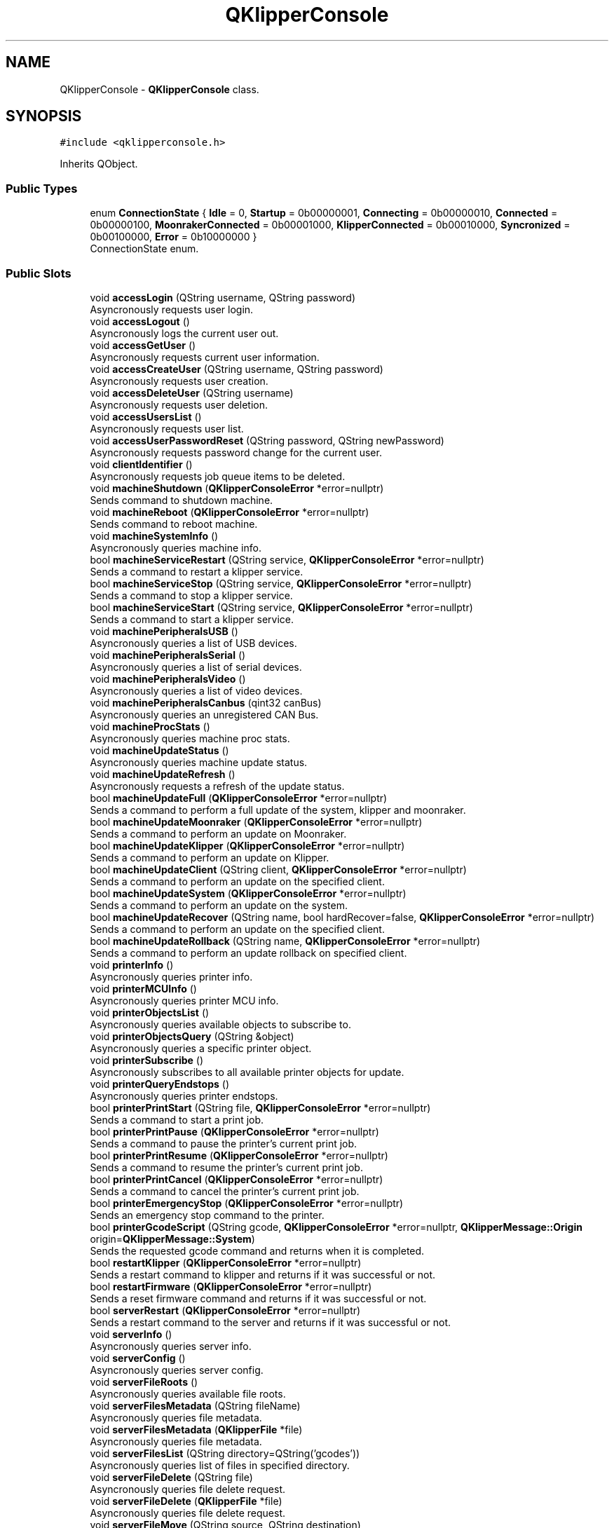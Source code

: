 .TH "QKlipperConsole" 3 "Version 0.2" "QKlipper" \" -*- nroff -*-
.ad l
.nh
.SH NAME
QKlipperConsole \- \fBQKlipperConsole\fP class\&.  

.SH SYNOPSIS
.br
.PP
.PP
\fC#include <qklipperconsole\&.h>\fP
.PP
Inherits QObject\&.
.SS "Public Types"

.in +1c
.ti -1c
.RI "enum \fBConnectionState\fP { \fBIdle\fP = 0, \fBStartup\fP = 0b00000001, \fBConnecting\fP = 0b00000010, \fBConnected\fP = 0b00000100, \fBMoonrakerConnected\fP = 0b00001000, \fBKlipperConnected\fP = 0b00010000, \fBSyncronized\fP = 0b00100000, \fBError\fP = 0b10000000 }"
.br
.RI "ConnectionState enum\&. "
.in -1c
.SS "Public Slots"

.in +1c
.ti -1c
.RI "void \fBaccessLogin\fP (QString username, QString password)"
.br
.RI "Asyncronously requests user login\&. "
.ti -1c
.RI "void \fBaccessLogout\fP ()"
.br
.RI "Asyncronously logs the current user out\&. "
.ti -1c
.RI "void \fBaccessGetUser\fP ()"
.br
.RI "Asyncronously requests current user information\&. "
.ti -1c
.RI "void \fBaccessCreateUser\fP (QString username, QString password)"
.br
.RI "Asyncronously requests user creation\&. "
.ti -1c
.RI "void \fBaccessDeleteUser\fP (QString username)"
.br
.RI "Asyncronously requests user deletion\&. "
.ti -1c
.RI "void \fBaccessUsersList\fP ()"
.br
.RI "Asyncronously requests user list\&. "
.ti -1c
.RI "void \fBaccessUserPasswordReset\fP (QString password, QString newPassword)"
.br
.RI "Asyncronously requests password change for the current user\&. "
.ti -1c
.RI "void \fBclientIdentifier\fP ()"
.br
.RI "Asyncronously requests job queue items to be deleted\&. "
.ti -1c
.RI "void \fBmachineShutdown\fP (\fBQKlipperConsoleError\fP *error=nullptr)"
.br
.RI "Sends command to shutdown machine\&. "
.ti -1c
.RI "void \fBmachineReboot\fP (\fBQKlipperConsoleError\fP *error=nullptr)"
.br
.RI "Sends command to reboot machine\&. "
.ti -1c
.RI "void \fBmachineSystemInfo\fP ()"
.br
.RI "Asyncronously queries machine info\&. "
.ti -1c
.RI "bool \fBmachineServiceRestart\fP (QString service, \fBQKlipperConsoleError\fP *error=nullptr)"
.br
.RI "Sends a command to restart a klipper service\&. "
.ti -1c
.RI "bool \fBmachineServiceStop\fP (QString service, \fBQKlipperConsoleError\fP *error=nullptr)"
.br
.RI "Sends a command to stop a klipper service\&. "
.ti -1c
.RI "bool \fBmachineServiceStart\fP (QString service, \fBQKlipperConsoleError\fP *error=nullptr)"
.br
.RI "Sends a command to start a klipper service\&. "
.ti -1c
.RI "void \fBmachinePeripheralsUSB\fP ()"
.br
.RI "Asyncronously queries a list of USB devices\&. "
.ti -1c
.RI "void \fBmachinePeripheralsSerial\fP ()"
.br
.RI "Asyncronously queries a list of serial devices\&. "
.ti -1c
.RI "void \fBmachinePeripheralsVideo\fP ()"
.br
.RI "Asyncronously queries a list of video devices\&. "
.ti -1c
.RI "void \fBmachinePeripheralsCanbus\fP (qint32 canBus)"
.br
.RI "Asyncronously queries an unregistered CAN Bus\&. "
.ti -1c
.RI "void \fBmachineProcStats\fP ()"
.br
.RI "Asyncronously queries machine proc stats\&. "
.ti -1c
.RI "void \fBmachineUpdateStatus\fP ()"
.br
.RI "Asyncronously queries machine update status\&. "
.ti -1c
.RI "void \fBmachineUpdateRefresh\fP ()"
.br
.RI "Asyncronously requests a refresh of the update status\&. "
.ti -1c
.RI "bool \fBmachineUpdateFull\fP (\fBQKlipperConsoleError\fP *error=nullptr)"
.br
.RI "Sends a command to perform a full update of the system, klipper and moonraker\&. "
.ti -1c
.RI "bool \fBmachineUpdateMoonraker\fP (\fBQKlipperConsoleError\fP *error=nullptr)"
.br
.RI "Sends a command to perform an update on Moonraker\&. "
.ti -1c
.RI "bool \fBmachineUpdateKlipper\fP (\fBQKlipperConsoleError\fP *error=nullptr)"
.br
.RI "Sends a command to perform an update on Klipper\&. "
.ti -1c
.RI "bool \fBmachineUpdateClient\fP (QString client, \fBQKlipperConsoleError\fP *error=nullptr)"
.br
.RI "Sends a command to perform an update on the specified client\&. "
.ti -1c
.RI "bool \fBmachineUpdateSystem\fP (\fBQKlipperConsoleError\fP *error=nullptr)"
.br
.RI "Sends a command to perform an update on the system\&. "
.ti -1c
.RI "bool \fBmachineUpdateRecover\fP (QString name, bool hardRecover=false, \fBQKlipperConsoleError\fP *error=nullptr)"
.br
.RI "Sends a command to perform an update on the specified client\&. "
.ti -1c
.RI "bool \fBmachineUpdateRollback\fP (QString name, \fBQKlipperConsoleError\fP *error=nullptr)"
.br
.RI "Sends a command to perform an update rollback on specified client\&. "
.ti -1c
.RI "void \fBprinterInfo\fP ()"
.br
.RI "Asyncronously queries printer info\&. "
.ti -1c
.RI "void \fBprinterMCUInfo\fP ()"
.br
.RI "Asyncronously queries printer MCU info\&. "
.ti -1c
.RI "void \fBprinterObjectsList\fP ()"
.br
.RI "Asyncronously queries available objects to subscribe to\&. "
.ti -1c
.RI "void \fBprinterObjectsQuery\fP (QString &object)"
.br
.RI "Asyncronously queries a specific printer object\&. "
.ti -1c
.RI "void \fBprinterSubscribe\fP ()"
.br
.RI "Asyncronously subscribes to all available printer objects for update\&. "
.ti -1c
.RI "void \fBprinterQueryEndstops\fP ()"
.br
.RI "Asyncronously queries printer endstops\&. "
.ti -1c
.RI "bool \fBprinterPrintStart\fP (QString file, \fBQKlipperConsoleError\fP *error=nullptr)"
.br
.RI "Sends a command to start a print job\&. "
.ti -1c
.RI "bool \fBprinterPrintPause\fP (\fBQKlipperConsoleError\fP *error=nullptr)"
.br
.RI "Sends a command to pause the printer's current print job\&. "
.ti -1c
.RI "bool \fBprinterPrintResume\fP (\fBQKlipperConsoleError\fP *error=nullptr)"
.br
.RI "Sends a command to resume the printer's current print job\&. "
.ti -1c
.RI "bool \fBprinterPrintCancel\fP (\fBQKlipperConsoleError\fP *error=nullptr)"
.br
.RI "Sends a command to cancel the printer's current print job\&. "
.ti -1c
.RI "bool \fBprinterEmergencyStop\fP (\fBQKlipperConsoleError\fP *error=nullptr)"
.br
.RI "Sends an emergency stop command to the printer\&. "
.ti -1c
.RI "bool \fBprinterGcodeScript\fP (QString gcode, \fBQKlipperConsoleError\fP *error=nullptr, \fBQKlipperMessage::Origin\fP origin=\fBQKlipperMessage::System\fP)"
.br
.RI "Sends the requested gcode command and returns when it is completed\&. "
.ti -1c
.RI "bool \fBrestartKlipper\fP (\fBQKlipperConsoleError\fP *error=nullptr)"
.br
.RI "Sends a restart command to klipper and returns if it was successful or not\&. "
.ti -1c
.RI "bool \fBrestartFirmware\fP (\fBQKlipperConsoleError\fP *error=nullptr)"
.br
.RI "Sends a reset firmware command and returns if it was successful or not\&. "
.ti -1c
.RI "bool \fBserverRestart\fP (\fBQKlipperConsoleError\fP *error=nullptr)"
.br
.RI "Sends a restart command to the server and returns if it was successful or not\&. "
.ti -1c
.RI "void \fBserverInfo\fP ()"
.br
.RI "Asyncronously queries server info\&. "
.ti -1c
.RI "void \fBserverConfig\fP ()"
.br
.RI "Asyncronously queries server config\&. "
.ti -1c
.RI "void \fBserverFileRoots\fP ()"
.br
.RI "Asyncronously queries available file roots\&. "
.ti -1c
.RI "void \fBserverFilesMetadata\fP (QString fileName)"
.br
.RI "Asyncronously queries file metadata\&. "
.ti -1c
.RI "void \fBserverFilesMetadata\fP (\fBQKlipperFile\fP *file)"
.br
.RI "Asyncronously queries file metadata\&. "
.ti -1c
.RI "void \fBserverFilesList\fP (QString directory=QString('gcodes'))"
.br
.RI "Asyncronously queries list of files in specified directory\&. "
.ti -1c
.RI "void \fBserverFileDelete\fP (QString file)"
.br
.RI "Asyncronously queries file delete request\&. "
.ti -1c
.RI "void \fBserverFileDelete\fP (\fBQKlipperFile\fP *file)"
.br
.RI "Asyncronously queries file delete request\&. "
.ti -1c
.RI "void \fBserverFileMove\fP (QString source, QString destination)"
.br
.RI "Asyncronously queries file move request\&. "
.ti -1c
.RI "void \fBserverFileCopy\fP (QString source, QString destination)"
.br
.RI "Asyncronously queries file copy request\&. "
.ti -1c
.RI "QByteArray \fBserverFileDownload\fP (\fBQKlipperFile\fP *file, \fBQKlipperConsoleError\fP *error=nullptr)"
.br
.RI "Requests the raw data of the specified file\&. "
.ti -1c
.RI "bool \fBserverFileUpload\fP (QString root, QString directory, QString name, QByteArray data, \fBQKlipperConsoleError\fP *error=nullptr)"
.br
.RI "Uploads the specified data to the server\&. "
.ti -1c
.RI "void \fBserverDirectoryPost\fP (QString directory)"
.br
.RI "Asyncronously requests creation of specified directory\&. "
.ti -1c
.RI "void \fBserverDirectoryDelete\fP (QString directory)"
.br
.RI "Asyncronously requests deletion of specified directory\&. "
.ti -1c
.RI "void \fBserverTemperatureStore\fP ()"
.br
.RI "Asyncronously requests temperature store history\&. "
.ti -1c
.RI "void \fBserverGcodeStore\fP ()"
.br
.RI "Asyncronously requests gcode store history\&. "
.ti -1c
.RI "void \fBserverLogsRollover\fP ()"
.br
.RI "Asyncronously requests rollover of all logs\&. "
.ti -1c
.RI "void \fBserverLogsRollover\fP (QString &application)"
.br
.RI "Asyncronously requests rollover of logs for specified application\&. "
.ti -1c
.RI "void \fBserverWebsocketId\fP ()"
.br
.RI "Asyncronously requests websocket id\&. "
.ti -1c
.RI "void \fBserverWebcamList\fP ()"
.br
.RI "Asyncronously requests list of available webcams\&. "
.ti -1c
.RI "void \fBserverWebcamCreate\fP (\fBQKlipperWebcam\fP *webcam)"
.br
.RI "Asyncronously requests creation of webcam object\&. "
.ti -1c
.RI "void \fBserverWebcamUpdate\fP (\fBQKlipperWebcam\fP *webcam)"
.br
.RI "Asyncronously requests updating the information of specified webcam\&. "
.ti -1c
.RI "void \fBserverWebcamDelete\fP (\fBQKlipperWebcam\fP *webcam)"
.br
.RI "Asyncronously requests deletion of webcam object\&. "
.ti -1c
.RI "void \fBserverAnnouncementsList\fP (bool includeDismissed=false)"
.br
.RI "Asyncronously requests list of announcements\&. "
.ti -1c
.RI "void \fBserverAnnouncementsUpdate\fP ()"
.br
.RI "Asyncronously requests update of announcements\&. "
.ti -1c
.RI "void \fBserverAnnouncementDismiss\fP (QString entryId, qint64 waketime=0)"
.br
.RI "Asyncronously requests dismissal of specified announcement\&. "
.ti -1c
.RI "void \fBserverJobQueueStatus\fP ()"
.br
.RI "Asyncronously requests job queue status\&. "
.ti -1c
.RI "void \fBserverJobQueueStart\fP ()"
.br
.RI "Asyncronously requests job queue to start\&. "
.ti -1c
.RI "void \fBserverJobQueuePause\fP ()"
.br
.RI "Asyncronously requests job queue to pause\&. "
.ti -1c
.RI "void \fBserverJobQueueJump\fP (QString id)"
.br
.RI "Asyncronously requests job queue to jump to specified job ID\&. "
.ti -1c
.RI "void \fBserverJobQueueAdd\fP (QStringList filenames)"
.br
.RI "Asyncronously requests files to be added to the job queue\&. "
.ti -1c
.RI "void \fBserverJobQueueDelete\fP (QStringList ids)"
.br
.RI "Asyncronously requests job queue items to be deleted\&. "
.in -1c
.SS "Signals"

.in +1c
.ti -1c
.RI "void \fBconnectionStateChanged\fP ()"
.br
.ti -1c
.RI "void \fBstartupSequenceProgressChanged\fP ()"
.br
.ti -1c
.RI "void \fBstartupSequenceTextChanged\fP ()"
.br
.ti -1c
.RI "void \fBerrorMessageChanged\fP ()"
.br
.in -1c
.SS "Public Member Functions"

.in +1c
.ti -1c
.RI "\fBQKlipperConsole\fP (QObject *parent=nullptr)"
.br
.RI "Constructor\&. "
.ti -1c
.RI "\fB~QKlipperConsole\fP ()"
.br
.RI "Destructor\&. "
.ti -1c
.RI "void \fBconnect\fP ()"
.br
.RI "Connect to the websocket address and process startup sequence\&. "
.ti -1c
.RI "void \fBdisconnect\fP ()"
.br
.RI "Disconnect from the websocket and reset objects\&. "
.ti -1c
.RI "\fBConnectionState\fP \fBconnectionState\fP () const"
.br
.RI "Connection state of the console\&. "
.ti -1c
.RI "bool \fBhasConnectionState\fP (\fBConnectionState\fP state)"
.br
.RI "Checks the current connection state to see if it has the passed flag\&. "
.ti -1c
.RI "void \fBaddConnectionState\fP (\fBConnectionState\fP state)"
.br
.RI "Adds a flag to the current connection state\&. "
.ti -1c
.RI "void \fBremoveConnectionState\fP (\fBConnectionState\fP state)"
.br
.RI "Removes a flag from the current connection state\&. "
.ti -1c
.RI "bool \fBisConnecting\fP ()"
.br
.RI "Checks if the current state for the connecting flag\&. "
.ti -1c
.RI "bool \fBisConnected\fP ()"
.br
.RI "Checks if the current state for the connecting, MoonrakerConnected flags\&. "
.ti -1c
.RI "qreal \fBstartupSequenceProgress\fP () const"
.br
.RI "The current progress of the startup sequence\&. "
.ti -1c
.RI "QString \fBstartupSequenceText\fP () const"
.br
.RI "Current startup sequence text\&. "
.ti -1c
.RI "QString \fBerrorMessage\fP () const"
.br
.RI "Error message, if available\&. "
.ti -1c
.RI "\fBQKlipperPrinter\fP * \fBprinter\fP () const"
.br
.ti -1c
.RI "\fBQKlipperSystem\fP * \fBsystem\fP () const"
.br
.ti -1c
.RI "\fBQKlipperServer\fP * \fBserver\fP () const"
.br
.in -1c
.SS "Properties"

.in +1c
.ti -1c
.RI "\fBConnectionState\fP \fBconnectionState\fP"
.br
.ti -1c
.RI "qreal \fBstartupSequenceProgress\fP"
.br
.ti -1c
.RI "QString \fBstartupSequenceText\fP"
.br
.ti -1c
.RI "QString \fBerrorMessage\fP"
.br
.in -1c
.SH "Detailed Description"
.PP 
\fBQKlipperConsole\fP class\&. 

This class is responsible for the actual communication to the klipper instance via moonraker\&. It provides methods for the moonraker API for controlling and querying aspects of the klipper instance\&.
.PP
Prior to connecting, it is required to pass instance references to \fBQKlipperPrinter\fP, \fBQKlipperSystem\fP and \fBQKlipperServer\fP that have been setup and configured\&. 
.SH "Member Enumeration Documentation"
.PP 
.SS "enum \fBQKlipperConsole::ConnectionState\fP"

.PP
ConnectionState enum\&. This enum provides flags for the various connection states of the console 
.PP
\fBEnumerator\fP
.in +1c
.TP
\fB\fIIdle \fP\fP
.TP
\fB\fIStartup \fP\fP
!< Connection state is idle\&. This is the default state 
.TP
\fB\fIConnecting \fP\fP
!< Connection has been established and currently syncing 
.TP
\fB\fIConnected \fP\fP
!< Connecting to websocket address 
.TP
\fB\fIMoonrakerConnected \fP\fP
!< Connection to websocket established 
.TP
\fB\fIKlipperConnected \fP\fP
!< Connection to moonraker established 
.TP
\fB\fISyncronized \fP\fP
!< Connection to klipper verified 
.TP
\fB\fIError \fP\fP
!< Connection to websocket, moonraker and klipper established and startup completed 
.SH "Constructor & Destructor Documentation"
.PP 
.SS "QKlipperConsole::QKlipperConsole (QObject * parent = \fCnullptr\fP)\fC [explicit]\fP"

.PP
Constructor\&. 
.PP
\fBParameters\fP
.RS 4
\fIparent\fP The parent object 
.RE
.PP

.SS "QKlipperConsole::~QKlipperConsole ()"

.PP
Destructor\&. 
.SH "Member Function Documentation"
.PP 
.SS "void QKlipperConsole::accessCreateUser (QString username, QString password)\fC [slot]\fP"

.PP
Asyncronously requests user creation\&. 
.PP
\fBParameters\fP
.RS 4
\fIusername\fP Username to login
.br
\fIpassword\fP Password for the user 
.RE
.PP

.SS "void QKlipperConsole::accessDeleteUser (QString username)\fC [slot]\fP"

.PP
Asyncronously requests user deletion\&. 
.PP
\fBParameters\fP
.RS 4
\fIusername\fP Username to login 
.RE
.PP

.SS "void QKlipperConsole::accessGetUser ()\fC [slot]\fP"

.PP
Asyncronously requests current user information\&. 
.SS "void QKlipperConsole::accessLogin (QString username, QString password)\fC [slot]\fP"

.PP
Asyncronously requests user login\&. 
.PP
\fBParameters\fP
.RS 4
\fIusername\fP Username to login
.br
\fIpassword\fP Password for the user 
.RE
.PP

.SS "void QKlipperConsole::accessLogout ()\fC [slot]\fP"

.PP
Asyncronously logs the current user out\&. 
.SS "void QKlipperConsole::accessUserPasswordReset (QString password, QString newPassword)\fC [slot]\fP"

.PP
Asyncronously requests password change for the current user\&. 
.PP
\fBParameters\fP
.RS 4
\fIpassword\fP Password for the user
.br
\fInewPassword\fP New password for the user 
.RE
.PP

.SS "void QKlipperConsole::accessUsersList ()\fC [slot]\fP"

.PP
Asyncronously requests user list\&. 
.SS "void QKlipperConsole::addConnectionState (\fBConnectionState\fP state)"

.PP
Adds a flag to the current connection state\&. 
.SS "void QKlipperConsole::clientIdentifier ()\fC [slot]\fP"

.PP
Asyncronously requests job queue items to be deleted\&. 
.SS "void QKlipperConsole::connect ()"

.PP
Connect to the websocket address and process startup sequence\&. 
.SS "\fBQKlipperConsole::ConnectionState\fP QKlipperConsole::connectionState () const"

.PP
Connection state of the console\&. 
.PP
\fBReturns\fP
.RS 4
The current connection state value 
.RE
.PP

.SS "void QKlipperConsole::connectionStateChanged ()\fC [signal]\fP"

.SS "void QKlipperConsole::disconnect ()"

.PP
Disconnect from the websocket and reset objects\&. 
.SS "QString QKlipperConsole::errorMessage () const"

.PP
Error message, if available\&. 
.PP
\fBReturns\fP
.RS 4
Error message, if available 
.RE
.PP

.SS "void QKlipperConsole::errorMessageChanged ()\fC [signal]\fP"

.SS "bool QKlipperConsole::hasConnectionState (\fBConnectionState\fP state)"

.PP
Checks the current connection state to see if it has the passed flag\&. 
.PP
\fBParameters\fP
.RS 4
\fIstate\fP The connection flag to check for
.RE
.PP
\fBReturns\fP
.RS 4
True is the current connection state contains the state flag 
.RE
.PP

.SS "bool QKlipperConsole::isConnected ()"

.PP
Checks if the current state for the connecting, MoonrakerConnected flags\&. 
.PP
\fBReturns\fP
.RS 4
True if the connection state contains the connecting flag 
.RE
.PP

.SS "bool QKlipperConsole::isConnecting ()"

.PP
Checks if the current state for the connecting flag\&. 
.PP
\fBReturns\fP
.RS 4
True if the connection state contains the connecting flag 
.RE
.PP

.SS "void QKlipperConsole::machinePeripheralsCanbus (qint32 canBus)\fC [slot]\fP"

.PP
Asyncronously queries an unregistered CAN Bus\&. 
.PP
\fBParameters\fP
.RS 4
\fIcanBus\fP Index of the interface 
.RE
.PP

.SS "void QKlipperConsole::machinePeripheralsSerial ()\fC [slot]\fP"

.PP
Asyncronously queries a list of serial devices\&. 
.SS "void QKlipperConsole::machinePeripheralsUSB ()\fC [slot]\fP"

.PP
Asyncronously queries a list of USB devices\&. 
.SS "void QKlipperConsole::machinePeripheralsVideo ()\fC [slot]\fP"

.PP
Asyncronously queries a list of video devices\&. 
.SS "void QKlipperConsole::machineProcStats ()\fC [slot]\fP"

.PP
Asyncronously queries machine proc stats\&. 
.SS "void QKlipperConsole::machineReboot (\fBQKlipperConsoleError\fP * error = \fCnullptr\fP)\fC [slot]\fP"

.PP
Sends command to reboot machine\&. Server will disconnect 
.SS "bool QKlipperConsole::machineServiceRestart (QString service, \fBQKlipperConsoleError\fP * error = \fCnullptr\fP)\fC [slot]\fP"

.PP
Sends a command to restart a klipper service\&. This is a blocking method
.PP
\fBParameters\fP
.RS 4
\fIservice\fP The name of the service
.br
\fIerror\fP Optional reference to the \fBQKlipperConsoleError\fP object 
.RE
.PP

.SS "bool QKlipperConsole::machineServiceStart (QString service, \fBQKlipperConsoleError\fP * error = \fCnullptr\fP)\fC [slot]\fP"

.PP
Sends a command to start a klipper service\&. This is a blocking method
.PP
\fBParameters\fP
.RS 4
\fIservice\fP The name of the service
.br
\fIerror\fP Optional reference to the \fBQKlipperConsoleError\fP object 
.RE
.PP

.SS "bool QKlipperConsole::machineServiceStop (QString service, \fBQKlipperConsoleError\fP * error = \fCnullptr\fP)\fC [slot]\fP"

.PP
Sends a command to stop a klipper service\&. This is a blocking method
.PP
\fBParameters\fP
.RS 4
\fIservice\fP The name of the service
.br
\fIerror\fP Optional reference to the \fBQKlipperConsoleError\fP object 
.RE
.PP

.SS "void QKlipperConsole::machineShutdown (\fBQKlipperConsoleError\fP * error = \fCnullptr\fP)\fC [slot]\fP"

.PP
Sends command to shutdown machine\&. Server will disconnect 
.SS "void QKlipperConsole::machineSystemInfo ()\fC [slot]\fP"

.PP
Asyncronously queries machine info\&. 
.SS "bool QKlipperConsole::machineUpdateClient (QString client, \fBQKlipperConsoleError\fP * error = \fCnullptr\fP)\fC [slot]\fP"

.PP
Sends a command to perform an update on the specified client\&. This is a blocking method
.PP
\fBParameters\fP
.RS 4
\fIclient\fP Name of the client to update
.br
\fIerror\fP Optional reference to the \fBQKlipperConsoleError\fP object 
.RE
.PP

.SS "bool QKlipperConsole::machineUpdateFull (\fBQKlipperConsoleError\fP * error = \fCnullptr\fP)\fC [slot]\fP"

.PP
Sends a command to perform a full update of the system, klipper and moonraker\&. This is a blocking method
.PP
\fBParameters\fP
.RS 4
\fIerror\fP Optional reference to the \fBQKlipperConsoleError\fP object 
.RE
.PP

.SS "bool QKlipperConsole::machineUpdateKlipper (\fBQKlipperConsoleError\fP * error = \fCnullptr\fP)\fC [slot]\fP"

.PP
Sends a command to perform an update on Klipper\&. This is a blocking method
.PP
\fBParameters\fP
.RS 4
\fIerror\fP Optional reference to the \fBQKlipperConsoleError\fP object 
.RE
.PP

.SS "bool QKlipperConsole::machineUpdateMoonraker (\fBQKlipperConsoleError\fP * error = \fCnullptr\fP)\fC [slot]\fP"

.PP
Sends a command to perform an update on Moonraker\&. This is a blocking method
.PP
\fBParameters\fP
.RS 4
\fIerror\fP Optional reference to the \fBQKlipperConsoleError\fP object 
.RE
.PP

.SS "bool QKlipperConsole::machineUpdateRecover (QString name, bool hardRecover = \fCfalse\fP, \fBQKlipperConsoleError\fP * error = \fCnullptr\fP)\fC [slot]\fP"

.PP
Sends a command to perform an update on the specified client\&. This is a blocking method
.PP
\fBParameters\fP
.RS 4
\fIclient\fP Name of the client to recover
.br
\fIhardRecover\fP Performs a hard reset (default is false)
.br
\fIerror\fP Optional reference to the \fBQKlipperConsoleError\fP object 
.RE
.PP

.SS "void QKlipperConsole::machineUpdateRefresh ()\fC [slot]\fP"

.PP
Asyncronously requests a refresh of the update status\&. 
.SS "bool QKlipperConsole::machineUpdateRollback (QString name, \fBQKlipperConsoleError\fP * error = \fCnullptr\fP)\fC [slot]\fP"

.PP
Sends a command to perform an update rollback on specified client\&. This is a blocking method
.PP
\fBParameters\fP
.RS 4
\fIname\fP Name of the client to rollback
.br
\fIerror\fP Optional reference to the \fBQKlipperConsoleError\fP object 
.RE
.PP

.SS "void QKlipperConsole::machineUpdateStatus ()\fC [slot]\fP"

.PP
Asyncronously queries machine update status\&. 
.SS "bool QKlipperConsole::machineUpdateSystem (\fBQKlipperConsoleError\fP * error = \fCnullptr\fP)\fC [slot]\fP"

.PP
Sends a command to perform an update on the system\&. This is a blocking method
.PP
\fBParameters\fP
.RS 4
\fIerror\fP Optional reference to the \fBQKlipperConsoleError\fP object 
.RE
.PP

.SS "\fBQKlipperPrinter\fP * QKlipperConsole::printer () const"

.SS "bool QKlipperConsole::printerEmergencyStop (\fBQKlipperConsoleError\fP * error = \fCnullptr\fP)\fC [slot]\fP"

.PP
Sends an emergency stop command to the printer\&. This is a blocking method
.PP
\fBParameters\fP
.RS 4
\fIgcode\fP The gcode script to run
.br
\fIerror\fP Optional reference to the \fBQKlipperConsoleError\fP object 
.RE
.PP

.SS "bool QKlipperConsole::printerGcodeScript (QString gcode, \fBQKlipperConsoleError\fP * error = \fCnullptr\fP, \fBQKlipperMessage::Origin\fP origin = \fC\fBQKlipperMessage::System\fP\fP)\fC [slot]\fP"

.PP
Sends the requested gcode command and returns when it is completed\&. This is a blocking method
.PP
\fBParameters\fP
.RS 4
\fIgcode\fP The gcode script to run
.br
\fIerror\fP Optional reference to the \fBQKlipperConsoleError\fP object
.br
\fIorigin\fP Optional declaration of source\&. If the origin is set to anything other than 'User' the message will automatically be deleted 
.RE
.PP

.SS "void QKlipperConsole::printerInfo ()\fC [slot]\fP"

.PP
Asyncronously queries printer info\&. 
.SS "void QKlipperConsole::printerMCUInfo ()\fC [slot]\fP"

.PP
Asyncronously queries printer MCU info\&. 
.SS "void QKlipperConsole::printerObjectsList ()\fC [slot]\fP"

.PP
Asyncronously queries available objects to subscribe to\&. Must be called during startup sequence 
.SS "void QKlipperConsole::printerObjectsQuery (QString & object)\fC [slot]\fP"

.PP
Asyncronously queries a specific printer object\&. 
.SS "bool QKlipperConsole::printerPrintCancel (\fBQKlipperConsoleError\fP * error = \fCnullptr\fP)\fC [slot]\fP"

.PP
Sends a command to cancel the printer's current print job\&. This is a blocking method
.PP
\fBParameters\fP
.RS 4
\fIgcode\fP The gcode script to run
.br
\fIerror\fP Optional reference to the \fBQKlipperConsoleError\fP object 
.RE
.PP

.SS "bool QKlipperConsole::printerPrintPause (\fBQKlipperConsoleError\fP * error = \fCnullptr\fP)\fC [slot]\fP"

.PP
Sends a command to pause the printer's current print job\&. This is a blocking method
.PP
\fBParameters\fP
.RS 4
\fIgcode\fP The gcode script to run
.br
\fIerror\fP Optional reference to the \fBQKlipperConsoleError\fP object 
.RE
.PP

.SS "bool QKlipperConsole::printerPrintResume (\fBQKlipperConsoleError\fP * error = \fCnullptr\fP)\fC [slot]\fP"

.PP
Sends a command to resume the printer's current print job\&. This is a blocking method
.PP
\fBParameters\fP
.RS 4
\fIgcode\fP The gcode script to run
.br
\fIerror\fP Optional reference to the \fBQKlipperConsoleError\fP object 
.RE
.PP

.SS "bool QKlipperConsole::printerPrintStart (QString file, \fBQKlipperConsoleError\fP * error = \fCnullptr\fP)\fC [slot]\fP"

.PP
Sends a command to start a print job\&. This is a blocking method
.PP
\fBParameters\fP
.RS 4
\fIgcode\fP The gcode script to run
.br
\fIerror\fP Optional reference to the \fBQKlipperConsoleError\fP object 
.RE
.PP

.SS "void QKlipperConsole::printerQueryEndstops ()\fC [slot]\fP"

.PP
Asyncronously queries printer endstops\&. 
.SS "void QKlipperConsole::printerSubscribe ()\fC [slot]\fP"

.PP
Asyncronously subscribes to all available printer objects for update\&. Must be called during startup sequence, after printer\&.objects\&.list 
.SS "void QKlipperConsole::removeConnectionState (\fBConnectionState\fP state)"

.PP
Removes a flag from the current connection state\&. 
.SS "bool QKlipperConsole::restartFirmware (\fBQKlipperConsoleError\fP * error = \fCnullptr\fP)\fC [slot]\fP"

.PP
Sends a reset firmware command and returns if it was successful or not\&. This is a blocking method
.PP
\fBParameters\fP
.RS 4
\fIerror\fP Optional reference to the \fBQKlipperConsoleError\fP object 
.RE
.PP

.SS "bool QKlipperConsole::restartKlipper (\fBQKlipperConsoleError\fP * error = \fCnullptr\fP)\fC [slot]\fP"

.PP
Sends a restart command to klipper and returns if it was successful or not\&. This is a blocking method
.PP
\fBParameters\fP
.RS 4
\fIerror\fP Optional reference to the \fBQKlipperConsoleError\fP object 
.RE
.PP

.SS "\fBQKlipperServer\fP * QKlipperConsole::server () const"

.SS "void QKlipperConsole::serverAnnouncementDismiss (QString entryId, qint64 waketime = \fC0\fP)\fC [slot]\fP"

.PP
Asyncronously requests dismissal of specified announcement\&. 
.PP
\fBParameters\fP
.RS 4
\fIentryId\fP UID of the entry
.br
\fIwaketime\fP Time to wait before resetting the dismissed state\&. (0 means it will not reset) 
.RE
.PP

.SS "void QKlipperConsole::serverAnnouncementsList (bool includeDismissed = \fCfalse\fP)\fC [slot]\fP"

.PP
Asyncronously requests list of announcements\&. 
.PP
\fBParameters\fP
.RS 4
\fIincludeDismissed\fP Optional parameter to include dismissed announcements 
.RE
.PP

.SS "void QKlipperConsole::serverAnnouncementsUpdate ()\fC [slot]\fP"

.PP
Asyncronously requests update of announcements\&. 
.SS "void QKlipperConsole::serverConfig ()\fC [slot]\fP"

.PP
Asyncronously queries server config\&. 
.SS "void QKlipperConsole::serverDirectoryDelete (QString directory)\fC [slot]\fP"

.PP
Asyncronously requests deletion of specified directory\&. 
.PP
\fBParameters\fP
.RS 4
\fIsource\fP URI of the file to copy
.br
\fIdestination\fP URI of the new file location 
.RE
.PP

.SS "void QKlipperConsole::serverDirectoryPost (QString directory)\fC [slot]\fP"

.PP
Asyncronously requests creation of specified directory\&. 
.PP
\fBParameters\fP
.RS 4
\fIsource\fP URI of the file to copy
.br
\fIdestination\fP URI of the new file location 
.RE
.PP

.SS "void QKlipperConsole::serverFileCopy (QString source, QString destination)\fC [slot]\fP"

.PP
Asyncronously queries file copy request\&. 
.PP
\fBParameters\fP
.RS 4
\fIsource\fP URI of the file to copy
.br
\fIdestination\fP URI of the new file location 
.RE
.PP

.SS "void QKlipperConsole::serverFileDelete (\fBQKlipperFile\fP * file)\fC [slot]\fP"

.PP
Asyncronously queries file delete request\&. 
.PP
\fBParameters\fP
.RS 4
\fIfile\fP KlipperFile object of the file to be deleted 
.RE
.PP

.SS "void QKlipperConsole::serverFileDelete (QString file)\fC [slot]\fP"

.PP
Asyncronously queries file delete request\&. 
.PP
\fBParameters\fP
.RS 4
\fIfile\fP URI of the file without root 
.RE
.PP

.SS "QByteArray QKlipperConsole::serverFileDownload (\fBQKlipperFile\fP * file, \fBQKlipperConsoleError\fP * error = \fCnullptr\fP)\fC [slot]\fP"

.PP
Requests the raw data of the specified file\&. This is a blocking method
.PP
\fBParameters\fP
.RS 4
\fIfile\fP \fBQKlipperFile\fP object of the file to download
.br
\fIerror\fP Optional reference to the \fBQKlipperConsoleError\fP object
.RE
.PP
\fBReturns\fP
.RS 4
QByteArray of the file contents 
.RE
.PP

.SS "void QKlipperConsole::serverFileMove (QString source, QString destination)\fC [slot]\fP"

.PP
Asyncronously queries file move request\&. 
.PP
\fBParameters\fP
.RS 4
\fIsource\fP URI of the file to move
.br
\fIdestination\fP URI of the new file location 
.RE
.PP

.SS "void QKlipperConsole::serverFileRoots ()\fC [slot]\fP"

.PP
Asyncronously queries available file roots\&. 
.SS "void QKlipperConsole::serverFilesList (QString directory = \fCQString('gcodes')\fP)\fC [slot]\fP"

.PP
Asyncronously queries list of files in specified directory\&. 
.PP
\fBParameters\fP
.RS 4
\fIfileName\fP URI of the file without root 
.RE
.PP

.SS "void QKlipperConsole::serverFilesMetadata (\fBQKlipperFile\fP * file)\fC [slot]\fP"

.PP
Asyncronously queries file metadata\&. 
.PP
\fBParameters\fP
.RS 4
\fIfile\fP KlipperFile object 
.RE
.PP

.SS "void QKlipperConsole::serverFilesMetadata (QString fileName)\fC [slot]\fP"

.PP
Asyncronously queries file metadata\&. 
.PP
\fBParameters\fP
.RS 4
\fIfileName\fP URI of the file without root 
.RE
.PP

.SS "bool QKlipperConsole::serverFileUpload (QString root, QString directory, QString name, QByteArray data, \fBQKlipperConsoleError\fP * error = \fCnullptr\fP)\fC [slot]\fP"

.PP
Uploads the specified data to the server\&. This is a blocking method
.PP
\fBParameters\fP
.RS 4
\fIroot\fP Root directory (configs, gcodes etc)
.br
\fIdirectory\fP Path to upload the file to\&. Server will attempt to create the path if it doesn't exist
.br
\fIname\fP Name of the newly created file
.br
\fIdata\fP The data to be uploaded
.br
\fIerror\fP Optional reference to the \fBQKlipperConsoleError\fP object 
.RE
.PP

.SS "void QKlipperConsole::serverGcodeStore ()\fC [slot]\fP"

.PP
Asyncronously requests gcode store history\&. 
.SS "void QKlipperConsole::serverInfo ()\fC [slot]\fP"

.PP
Asyncronously queries server info\&. 
.SS "void QKlipperConsole::serverJobQueueAdd (QStringList filenames)\fC [slot]\fP"

.PP
Asyncronously requests files to be added to the job queue\&. 
.PP
\fBParameters\fP
.RS 4
\fIfilenames\fP List of files uris (without root) to add to the job queue 
.RE
.PP

.SS "void QKlipperConsole::serverJobQueueDelete (QStringList ids)\fC [slot]\fP"

.PP
Asyncronously requests job queue items to be deleted\&. 
.PP
\fBParameters\fP
.RS 4
\fIids\fP List of UIDs to remove from the queue 
.RE
.PP

.SS "void QKlipperConsole::serverJobQueueJump (QString id)\fC [slot]\fP"

.PP
Asyncronously requests job queue to jump to specified job ID\&. 
.PP
\fBParameters\fP
.RS 4
\fIid\fP UID of the job to jump to the front 
.RE
.PP

.SS "void QKlipperConsole::serverJobQueuePause ()\fC [slot]\fP"

.PP
Asyncronously requests job queue to pause\&. 
.SS "void QKlipperConsole::serverJobQueueStart ()\fC [slot]\fP"

.PP
Asyncronously requests job queue to start\&. 
.SS "void QKlipperConsole::serverJobQueueStatus ()\fC [slot]\fP"

.PP
Asyncronously requests job queue status\&. 
.SS "void QKlipperConsole::serverLogsRollover ()\fC [slot]\fP"

.PP
Asyncronously requests rollover of all logs\&. 
.SS "void QKlipperConsole::serverLogsRollover (QString & application)\fC [slot]\fP"

.PP
Asyncronously requests rollover of logs for specified application\&. 
.PP
\fBParameters\fP
.RS 4
\fIapplication\fP Name of the application 
.RE
.PP

.SS "bool QKlipperConsole::serverRestart (\fBQKlipperConsoleError\fP * error = \fCnullptr\fP)\fC [slot]\fP"

.PP
Sends a restart command to the server and returns if it was successful or not\&. This is a blocking method
.PP
\fBParameters\fP
.RS 4
\fIerror\fP Optional reference to the \fBQKlipperConsoleError\fP object 
.RE
.PP

.SS "void QKlipperConsole::serverTemperatureStore ()\fC [slot]\fP"

.PP
Asyncronously requests temperature store history\&. 
.SS "void QKlipperConsole::serverWebcamCreate (\fBQKlipperWebcam\fP * webcam)\fC [slot]\fP"

.PP
Asyncronously requests creation of webcam object\&. 
.PP
\fBParameters\fP
.RS 4
\fIwebcam\fP \fBQKlipperWebcam\fP object 
.RE
.PP

.SS "void QKlipperConsole::serverWebcamDelete (\fBQKlipperWebcam\fP * webcam)\fC [slot]\fP"

.PP
Asyncronously requests deletion of webcam object\&. 
.PP
\fBParameters\fP
.RS 4
\fIwebcam\fP \fBQKlipperWebcam\fP object 
.RE
.PP

.SS "void QKlipperConsole::serverWebcamList ()\fC [slot]\fP"

.PP
Asyncronously requests list of available webcams\&. 
.SS "void QKlipperConsole::serverWebcamUpdate (\fBQKlipperWebcam\fP * webcam)\fC [slot]\fP"

.PP
Asyncronously requests updating the information of specified webcam\&. 
.PP
\fBParameters\fP
.RS 4
\fIwebcam\fP \fBQKlipperWebcam\fP object 
.RE
.PP

.SS "void QKlipperConsole::serverWebsocketId ()\fC [slot]\fP"

.PP
Asyncronously requests websocket id\&. 
.SS "qreal QKlipperConsole::startupSequenceProgress () const"

.PP
The current progress of the startup sequence\&. 
.PP
\fBReturns\fP
.RS 4
The statup progress (0-100) 
.RE
.PP

.SS "void QKlipperConsole::startupSequenceProgressChanged ()\fC [signal]\fP"

.SS "QString QKlipperConsole::startupSequenceText () const"

.PP
Current startup sequence text\&. 
.PP
\fBReturns\fP
.RS 4
Current startup sequence text 
.RE
.PP

.SS "void QKlipperConsole::startupSequenceTextChanged ()\fC [signal]\fP"

.SS "\fBQKlipperSystem\fP * QKlipperConsole::system () const"

.SH "Property Documentation"
.PP 
.SS "\fBConnectionState\fP QKlipperConsole::connectionState\fC [read]\fP, \fC [write]\fP"

.SS "QString QKlipperConsole::errorMessage\fC [read]\fP, \fC [write]\fP"

.SS "qreal QKlipperConsole::startupSequenceProgress\fC [read]\fP, \fC [write]\fP"

.SS "QString QKlipperConsole::startupSequenceText\fC [read]\fP, \fC [write]\fP"


.SH "Author"
.PP 
Generated automatically by Doxygen for QKlipper from the source code\&.
